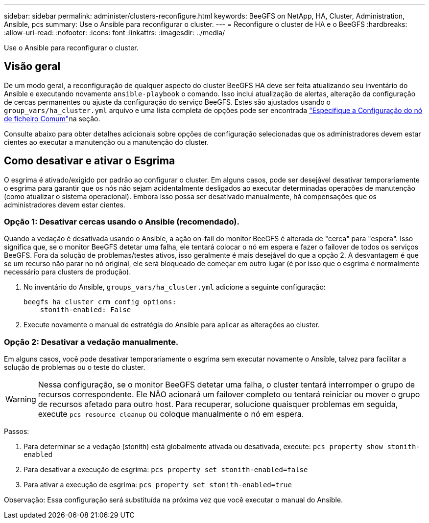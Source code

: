 ---
sidebar: sidebar 
permalink: administer/clusters-reconfigure.html 
keywords: BeeGFS on NetApp, HA, Cluster, Administration, Ansible, pcs 
summary: Use o Ansible para reconfigurar o cluster. 
---
= Reconfigure o cluster de HA e o BeeGFS
:hardbreaks:
:allow-uri-read: 
:nofooter: 
:icons: font
:linkattrs: 
:imagesdir: ../media/


[role="lead"]
Use o Ansible para reconfigurar o cluster.



== Visão geral

De um modo geral, a reconfiguração de qualquer aspecto do cluster BeeGFS HA deve ser feita atualizando seu inventário do Ansible e executando novamente `ansible-playbook` o comando. Isso inclui atualização de alertas, alteração da configuração de cercas permanentes ou ajuste da configuração do serviço BeeGFS. Estes são ajustados usando o `group_vars/ha_cluster.yml` arquivo e uma lista completa de opções pode ser encontrada link:../custom/architectures-inventory-common-file-node-configuration.html["Especifique a Configuração do nó de ficheiro Comum"^]na seção.

Consulte abaixo para obter detalhes adicionais sobre opções de configuração selecionadas que os administradores devem estar cientes ao executar a manutenção ou a manutenção do cluster.



== Como desativar e ativar o Esgrima

O esgrima é ativado/exigido por padrão ao configurar o cluster. Em alguns casos, pode ser desejável desativar temporariamente o esgrima para garantir que os nós não sejam acidentalmente desligados ao executar determinadas operações de manutenção (como atualizar o sistema operacional). Embora isso possa ser desativado manualmente, há compensações que os administradores devem estar cientes.



=== Opção 1: Desativar cercas usando o Ansible (recomendado).

Quando a vedação é desativada usando o Ansible, a ação on-fail do monitor BeeGFS é alterada de "cerca" para "espera". Isso significa que, se o monitor BeeGFS detetar uma falha, ele tentará colocar o nó em espera e fazer o failover de todos os serviços BeeGFS. Fora da solução de problemas/testes ativos, isso geralmente é mais desejável do que a opção 2. A desvantagem é que se um recurso não parar no nó original, ele será bloqueado de começar em outro lugar (é por isso que o esgrima é normalmente necessário para clusters de produção).

. No inventário do Ansible, `groups_vars/ha_cluster.yml` adicione a seguinte configuração:
+
[source, console]
----
beegfs_ha_cluster_crm_config_options:
    stonith-enabled: False
----
. Execute novamente o manual de estratégia do Ansible para aplicar as alterações ao cluster.




=== Opção 2: Desativar a vedação manualmente.

Em alguns casos, você pode desativar temporariamente o esgrima sem executar novamente o Ansible, talvez para facilitar a solução de problemas ou o teste do cluster.


WARNING: Nessa configuração, se o monitor BeeGFS detetar uma falha, o cluster tentará interromper o grupo de recursos correspondente. Ele NÃO acionará um failover completo ou tentará reiniciar ou mover o grupo de recursos afetado para outro host. Para recuperar, solucione quaisquer problemas em seguida, execute `pcs resource cleanup` ou coloque manualmente o nó em espera.

Passos:

. Para determinar se a vedação (stonith) está globalmente ativada ou desativada, execute: `pcs property show stonith-enabled`
. Para desativar a execução de esgrima: `pcs property set stonith-enabled=false`
. Para ativar a execução de esgrima: `pcs property set stonith-enabled=true`


Observação: Essa configuração será substituída na próxima vez que você executar o manual do Ansible.
